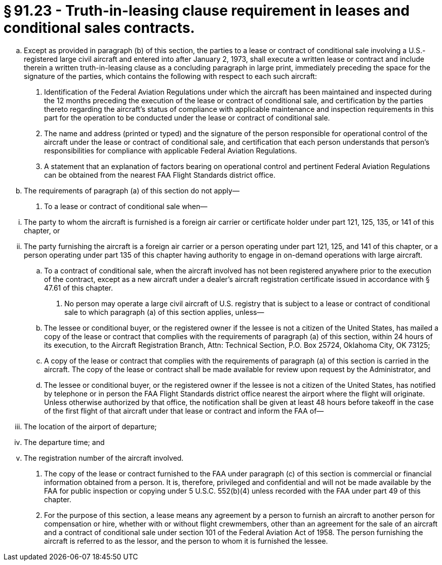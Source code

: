 # § 91.23 - Truth-in-leasing clause requirement in leases and conditional sales contracts.

[loweralpha]
. Except as provided in paragraph (b) of this section, the parties to a lease or contract of conditional sale involving a U.S.-registered large civil aircraft and entered into after January 2, 1973, shall execute a written lease or contract and include therein a written truth-in-leasing clause as a concluding paragraph in large print, immediately preceding the space for the signature of the parties, which contains the following with respect to each such aircraft:
[arabic]
.. Identification of the Federal Aviation Regulations under which the aircraft has been maintained and inspected during the 12 months preceding the execution of the lease or contract of conditional sale, and certification by the parties thereto regarding the aircraft's status of compliance with applicable maintenance and inspection requirements in this part for the operation to be conducted under the lease or contract of conditional sale.
.. The name and address (printed or typed) and the signature of the person responsible for operational control of the aircraft under the lease or contract of conditional sale, and certification that each person understands that person's responsibilities for compliance with applicable Federal Aviation Regulations.
.. A statement that an explanation of factors bearing on operational control and pertinent Federal Aviation Regulations can be obtained from the nearest FAA Flight Standards district office.
. The requirements of paragraph (a) of this section do not apply—
[arabic]
.. To a lease or contract of conditional sale when—
              
[lowerroman]
... The party to whom the aircraft is furnished is a foreign air carrier or certificate holder under part 121, 125, 135, or 141 of this chapter, or
... The party furnishing the aircraft is a foreign air carrier or a person operating under part 121, 125, and 141 of this chapter, or a person operating under part 135 of this chapter having authority to engage in on-demand operations with large aircraft.
.. To a contract of conditional sale, when the aircraft involved has not been registered anywhere prior to the execution of the contract, except as a new aircraft under a dealer's aircraft registration certificate issued in accordance with § 47.61 of this chapter.
. No person may operate a large civil aircraft of U.S. registry that is subject to a lease or contract of conditional sale to which paragraph (a) of this section applies, unless—
[arabic]
.. The lessee or conditional buyer, or the registered owner if the lessee is not a citizen of the United States, has mailed a copy of the lease or contract that complies with the requirements of paragraph (a) of this section, within 24 hours of its execution, to the Aircraft Registration Branch, Attn: Technical Section, P.O. Box 25724, Oklahoma City, OK 73125;
.. A copy of the lease or contract that complies with the requirements of paragraph (a) of this section is carried in the aircraft. The copy of the lease or contract shall be made available for review upon request by the Administrator, and
.. The lessee or conditional buyer, or the registered owner if the lessee is not a citizen of the United States, has notified by telephone or in person the FAA Flight Standards district office nearest the airport where the flight will originate. Unless otherwise authorized by that office, the notification shall be given at least 48 hours before takeoff in the case of the first flight of that aircraft under that lease or contract and inform the FAA of—
[lowerroman]
... The location of the airport of departure;
... The departure time; and
... The registration number of the aircraft involved.
. The copy of the lease or contract furnished to the FAA under paragraph (c) of this section is commercial or financial information obtained from a person. It is, therefore, privileged and confidential and will not be made available by the FAA for public inspection or copying under 5 U.S.C. 552(b)(4) unless recorded with the FAA under part 49 of this chapter.
. For the purpose of this section, a lease means any agreement by a person to furnish an aircraft to another person for compensation or hire, whether with or without flight crewmembers, other than an agreement for the sale of an aircraft and a contract of conditional sale under section 101 of the Federal Aviation Act of 1958. The person furnishing the aircraft is referred to as the lessor, and the person to whom it is furnished the lessee.

